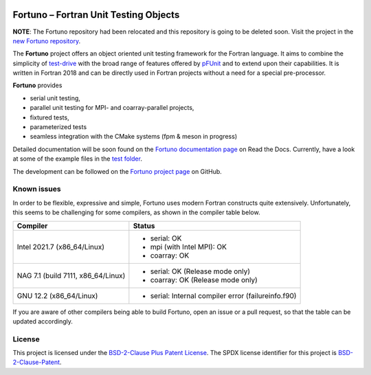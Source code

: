 |Fortuno logo|

**************************************
Fortuno – Fortran Unit Testing Objects
**************************************

**NOTE**: The Fortuno repository had been relocated and this repository is going to be deleted soon.
Visit the project in the `new Fortuno repository <https://github.com/fortuno-repos/fortuno>`_.

The **Fortuno** project offers an object oriented unit testing framework for the
Fortran language. It aims to combine the simplicity of `test-drive
<https://github.com/fortran-lang/test-drive>`_ with the broad range of features
offered by `pFUnit <https://github.com/Goddard-Fortran-Ecosystem/pFUnit>`_ and
to extend upon their capabilities. It is written in Fortran 2018 and can be
directly used in Fortran projects without a need for a special pre-processor.

**Fortuno** provides

- serial unit testing,

- parallel unit testing for MPI- and coarray-parallel projects,

- fixtured tests,

- parameterized tests

- seamless integration with the CMake systems (fpm & meson in progress)

Detailed documentation will be soon found on the `Fortuno documentation page
<https://fortuno.readthedocs.io>`_ on Read the Docs. Currently, have a look
at some of the example files in the `test folder <test/regression/>`_.

The development can be followed on the `Fortuno project page
<https://github.com/aradi/fortuno>`_  on GitHub.


Known issues
============

In order to be flexible, expressive and simple, Fortuno uses modern Fortran
constructs quite extensively. Unfortunately, this seems to be challenging for
some compilers, as shown in the compiler table below.

+------------------------+-----------------------------------------------------+
| Compiler               | Status                                              |
+========================+=====================================================+
| Intel 2021.7           | * serial: OK                                        |
| (x86_64/Linux)         | * mpi (with Intel MPI): OK                          |
|                        | * coarray: OK                                       |
+------------------------+-----------------------------------------------------+
| NAG 7.1 (build 7111,   | * serial: OK (Release mode only)                    |
| x86_64/Linux)          | * coarray: OK (Release mode only)                   |
+------------------------+-----------------------------------------------------+
| GNU 12.2               | * serial: Internal compiler error (failureinfo.f90) |
| (x86_64/Linux)         |                                                     |
+------------------------+-----------------------------------------------------+

If you are aware of other compilers being able to build Fortuno, open an issue
or a pull request, so that the table can be updated accordingly.


License
=======

This project is licensed under the `BSD-2-Clause Plus Patent License
<https://opensource.org/licenses/BSDplusPatent>`_. The SPDX license identifier
for this project is `BSD-2-Clause-Patent
<https://spdx.org/licenses/BSD-2-Clause-Patent.html>`_.


..  |Fortuno logo| image:: assets/fortuno-128.png
    :alt: Fortuno unit testing framework
    :target: https://fortuno.readthedocs.io

